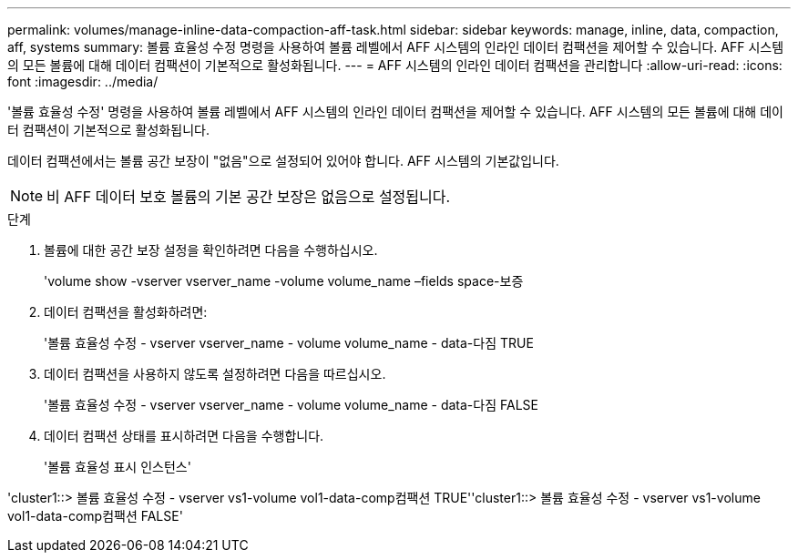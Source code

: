 ---
permalink: volumes/manage-inline-data-compaction-aff-task.html 
sidebar: sidebar 
keywords: manage, inline, data, compaction, aff, systems 
summary: 볼륨 효율성 수정 명령을 사용하여 볼륨 레벨에서 AFF 시스템의 인라인 데이터 컴팩션을 제어할 수 있습니다. AFF 시스템의 모든 볼륨에 대해 데이터 컴팩션이 기본적으로 활성화됩니다. 
---
= AFF 시스템의 인라인 데이터 컴팩션을 관리합니다
:allow-uri-read: 
:icons: font
:imagesdir: ../media/


[role="lead"]
'볼륨 효율성 수정' 명령을 사용하여 볼륨 레벨에서 AFF 시스템의 인라인 데이터 컴팩션을 제어할 수 있습니다. AFF 시스템의 모든 볼륨에 대해 데이터 컴팩션이 기본적으로 활성화됩니다.

데이터 컴팩션에서는 볼륨 공간 보장이 "없음"으로 설정되어 있어야 합니다. AFF 시스템의 기본값입니다.

[NOTE]
====
비 AFF 데이터 보호 볼륨의 기본 공간 보장은 없음으로 설정됩니다.

====
.단계
. 볼륨에 대한 공간 보장 설정을 확인하려면 다음을 수행하십시오.
+
'volume show -vserver vserver_name -volume volume_name –fields space-보증

. 데이터 컴팩션을 활성화하려면:
+
'볼륨 효율성 수정 - vserver vserver_name - volume volume_name - data-다짐 TRUE

. 데이터 컴팩션을 사용하지 않도록 설정하려면 다음을 따르십시오.
+
'볼륨 효율성 수정 - vserver vserver_name - volume volume_name - data-다짐 FALSE

. 데이터 컴팩션 상태를 표시하려면 다음을 수행합니다.
+
'볼륨 효율성 표시 인스턴스'



'cluster1::> 볼륨 효율성 수정 - vserver vs1-volume vol1-data-comp컴팩션 TRUE''cluster1::> 볼륨 효율성 수정 - vserver vs1-volume vol1-data-comp컴팩션 FALSE'
